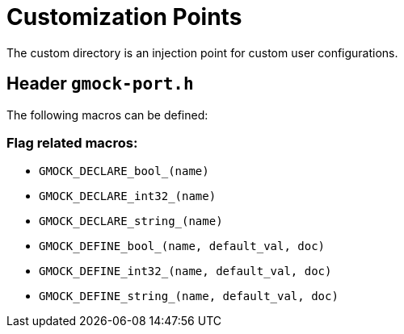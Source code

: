 = Customization Points

The custom directory is an injection point for custom user configurations.

== Header `gmock-port.h`

The following macros can be defined:

=== Flag related macros:

* `GMOCK_DECLARE_bool_(name)`
* `GMOCK_DECLARE_int32_(name)`
* `GMOCK_DECLARE_string_(name)`
* `GMOCK_DEFINE_bool_(name, default_val, doc)`
* `GMOCK_DEFINE_int32_(name, default_val, doc)`
* `GMOCK_DEFINE_string_(name, default_val, doc)`
